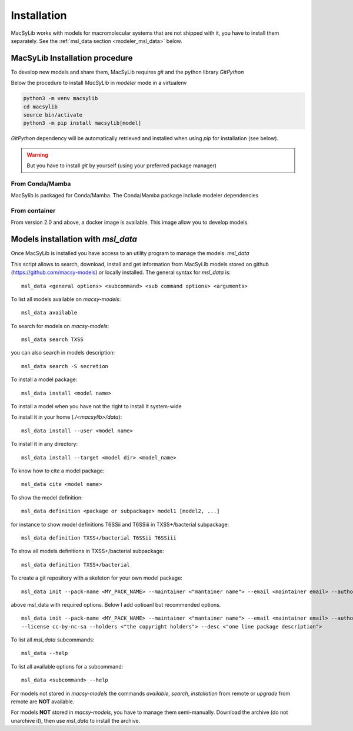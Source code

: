 .. MacSyLib - python library that provide functions for
   detection of macromolecular systems in protein datasets
   using systems modelling and similarity search.
   Authors: Sophie Abby, Bertrand Néron
   Copyright © 2014-2025 Institut Pasteur (Paris) and CNRS.
   See the COPYRIGHT file for details
   MacSyLib is distributed under the terms of the GNU General Public License (GPLv3).
   See the COPYING file for details.


.. _modeler_installation:

************
Installation
************

MacSyLib works with models for macromolecular systems that are not shipped with it,
you have to install them separately. See the :ref:`msl_data section <modeler_msl_data>` below.


===============================
MacSyLib Installation procedure
===============================

To develop new models and share them, MacSyLib requires *git* and the python library *GitPython*

Below the procedure to install *MacSyLib* in *modeler* mode in a virtualenv

.. code-block:: bash

    python3 -m venv macsylib
    cd macsylib
    source bin/activate
    python3 -m pip install macsylib[model]


*GitPython* dependency will be automatically retrieved and installed when using `pip` for installation (see below).

.. warning::

    But you have to install *git* by yourself (using your preferred package manager)


From Conda/Mamba
================

MacSylib is packaged for Conda/Mamba.
The Conda/Mamba package include modeler dependencies


From container
==============

From version 2.0 and above, a docker image is available. This image allow you to develop models.


.. _modeler_msl_data:

====================================
Models installation with `msl_data`
====================================

Once MacSyLib is installed you have access to an utility program to manage the models: `msl_data`

This script allows to search, download, install and get information from MacSyLib models stored on
github (https://github.com/macsy-models) or locally installed. The general syntax for `msl_data` is::

    msl_data <general options> <subcommand> <sub command options> <arguments>


To list all models available on *macsy-models*::

    msl_data available

To search for models on *macsy-models*::

    msl_data search TXSS

you can also search in models description::

    msl_data search -S secretion

To install a model package::

    msl_data install <model name>

To install a model when you have not the right to install it system-wide

To install it in your home (*./<macsylib>/data*)::

    msl_data install --user <model name>

To install it in any directory::

    msl_data install --target <model dir> <model_name>

To know how to cite a model package::

    msl_data cite <model name>

To show the model definition::

    msl_data definition <package or subpackage> model1 [model2, ...]

for instance to show model definitions T6SSii and T6SSiii in TXSS+/bacterial subpackage::

    msl_data definition TXSS+/bacterial T6SSii T6SSiii

To show all models definitions in TXSS+/bacterial subpackage::

    msl_data definition TXSS+/bacterial

To create a git repository with a skeleton for your own model package::

    msl_data init --pack-name <MY_PACK_NAME> --maintainer <"mantainer name"> --email <maintainer email> --authors <"author1, author2, ..">

above msl_data with required options. Below I add optioanl but recommended options. ::

    msl_data init --pack-name <MY_PACK_NAME> --maintainer <"mantainer name"> --email <maintainer email> --authors <"author1, author2, .."> \
    --license cc-by-nc-sa --holders <"the copyright holders"> --desc <"one line package description">

To list all `msl_data` subcommands::

    msl_data --help

To list all available options for a subcommand::

    msl_data <subcommand> --help

For models not stored in *macsy-models* the commands *available*, *search*,
*installation* from remote or *upgrade* from remote are **NOT** available.

For models **NOT** stored in *macsy-models*, you have to manage them semi-manually.
Download the archive (do not unarchive it), then use *msl_data* to install the archive.
